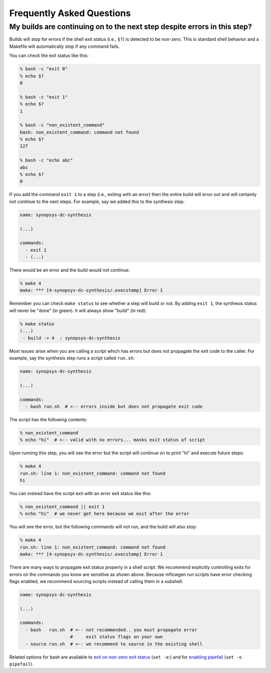 Frequently Asked Questions
==========================================================================

My builds are continuing on to the next step despite errors in this step?
--------------------------------------------------------------------------

Builds will stop for errors if the shell exit status (i.e., ``$?``) is
detected to be non-zero. This is standard shell behavior and a Makefile
will automatically stop if any command fails.

You can check the exit status like this:

.. code:: bash

    % bash -c "exit 0"
    % echo $?
    0

    % bash -c "exit 1"
    % echo $?
    1

    % bash -c "non_existent_command"
    bash: non_existent_command: command not found
    % echo $?
    127

    % bash -c "echo abc"
    abc
    % echo $?
    0

If you add the command ``exit 1`` to a step (i.e., exiting with an error)
then the entire build will error out and will certainly not continue to
the next steps. For example, say we added this to the synthesis step:

.. code::

    name: synopsys-dc-synthesis

    (...)

    commands:
      - exit 1
      - (...)

There would be an error and the build would not continue:

.. code:: bash

    % make 4
    make: *** [4-synopsys-dc-synthesis/.execstamp] Error 1

Remember you can check ``make status`` to see whether a step will build or
not. By adding ``exit 1``, the synthesis status will never be "done"
(in green). It will always show "build" (in red):

.. code:: bash

    % make status
    (...)
     - build -> 4  : synopsys-dc-synthesis

Most issues arise when you are calling a script which has errors but does
not propagate the exit code to the caller. For example, say the synthesis
step runs a script called ``run.sh``:

.. code::

    name: synopsys-dc-synthesis

    (...)

    commands:
      - bash run.sh  # <-- errors inside but does not propagate exit code

The script has the following contents:

.. code:: bash

    % non_existent_command
    % echo "hi"  # <-- valid with no errors... masks exit status of script

Upon running this step, you will see the error but the script will continue on to
print "hi" and execute future steps:

.. code::

    % make 4
    run.sh: line 1: non_existent_command: command not found
    hi

You can instead have the script exit with an error exit status like this:

.. code:: bash

    % non_existent_command || exit 1
    % echo "hi"  # we never get here because we exit after the error

You will see the error, but the following commands will not run, and the
build will also stop:

.. code::

    % make 4
    run.sh: line 1: non_existent_command: command not found
    make: *** [4-synopsys-dc-synthesis/.execstamp] Error 1

There are many ways to propagate exit status properly in a shell script.
We recommend explicitly controlling exits for errors on the commands you
know are sensitive as shown above. Because mflowgen run scripts have error
checking flags enabled, we recommend sourcing scripts instead of calling
them in a subshell:

.. code::

    name: synopsys-dc-synthesis

    (...)

    commands:
      - bash   run.sh  # <-- not recommended.. you must propagate error
                       #     exit status flags on your own
      - source run.sh  # <-- we recommend to source in the existing shell

Related options for bash are available to `exit on non-zero exit status
<https://www.gnu.org/software/bash/manual/html_node/The-Set-Builtin.html#The-Set-Builtin>`__
(``set -e``:) and for `enabling pipefail
<https://www.gnu.org/software/bash/manual/html_node/Pipelines>`__ (``set
-o pipefail``).


